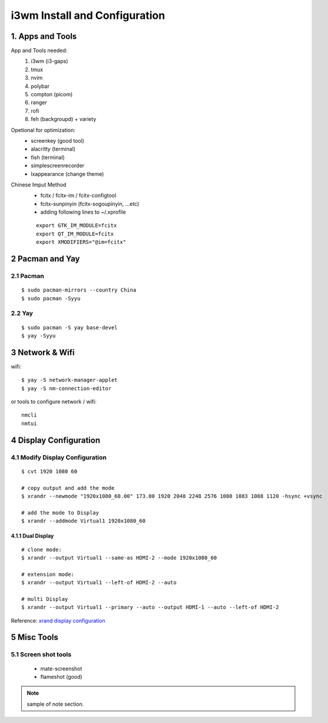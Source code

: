 
**i3wm Install and Configuration**
######################################

1. Apps and Tools
=================
App and Tools needed:
    #. i3wm (i3-gaps)
    #. tmux
    #. nvim
    #. polybar
    #. compton (picom)
    #. ranger
    #. rofi
    #. feh (backgroupd) + variety

Opetional for optimization:
    * screenkey (good tool)
    * alacritty (terminal)
    * fish (terminal)
    * simplescreenrecorder
    * lxappearance (change theme)

Chinese Imput Method
    - fcitx / fcitx-im / fcitx-configtool
    - fcitx-sunpinyin (fcitx-sogoupinyin, ...etc)
    - adding following lines to ~/.xprofile

    ::

        export GTK_IM_MODULE=fcitx
        export QT_IM_MODULE=fcitx
        export XMODIFIERS="@im=fcitx"

2 Pacman and Yay
==================
2.1 Pacman
************

::

    $ sudo pacman-mirrors --country China
    $ sudo pacman -Syyu

2.2 Yay
*********

::

    $ sudo pacman -S yay base-devel
    $ yay -Syyu


3 Network & Wifi
=================
wifi:

::

    $ yay -S network-manager-applet
    $ yay -S nm-connection-editor

or tools to configure network / wifi:

:: 

    nmcli
    nmtui


4 Display Configuration
=========================

4.1 Modify Display Configuration
**********************************

::

    $ cvt 1920 1080 60

    # copy output and add the mode
    $ xrandr --newmode "1920x1080_60.00" 173.00 1920 2048 2248 2576 1080 1083 1088 1120 -hsync +vsync

    # add the mode to Display
    $ xrandr --addmode Virtual1 1920x1080_60


4.1.1 Dual Display
+++++++++++++++++++

::

    # clone mode:
    $ xrandr --output Virtual1 --same-as HDMI-2 --mode 1920x1080_60

    # extension mode:
    $ xrandr --output Virtual1 --left-of HDMI-2 --auto

    # multi Display
    $ xrandr --output Virtual1 --primary --auto --output HDMI-1 --auto --left-of HDMI-2

Reference: \ `xrand display configuration <https://www.dazhuanlan.com/2020/01/30/5e320494cf9cf>`_


5 Misc Tools
==============

5.1 Screen shot tools
***********************
    * mate-screenshot
    * flameshot (good)



.. note::

    sample of note section.

